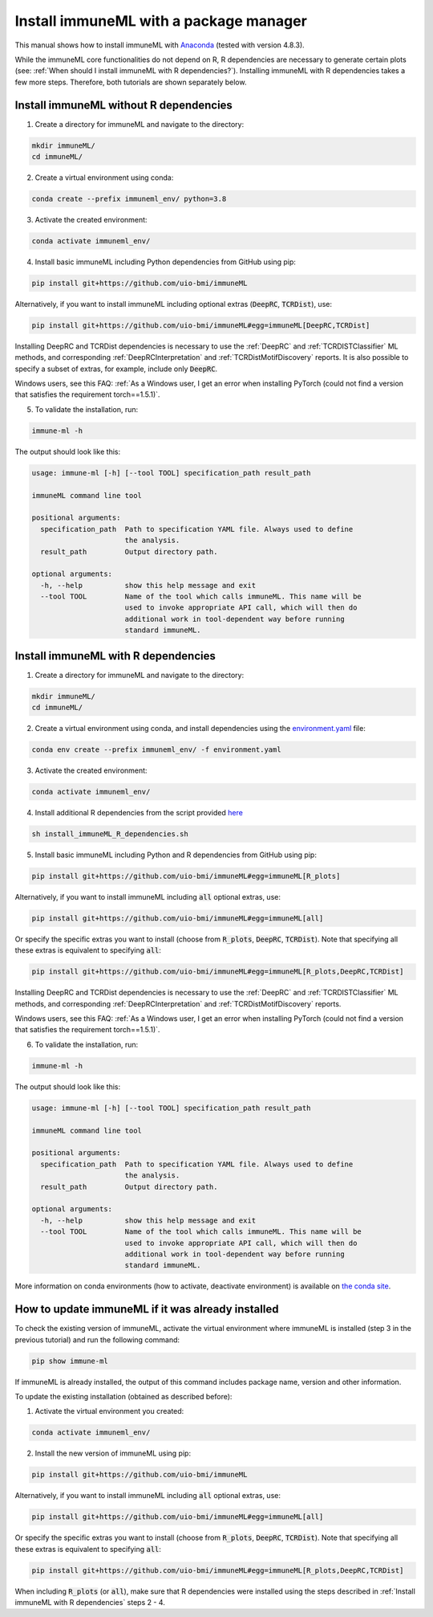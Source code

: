 Install immuneML with a package manager
=========================================

This manual shows how to install immuneML with `Anaconda <https://docs.anaconda.com/anaconda/install/>`_ (tested with version 4.8.3).

While the immuneML core functionalities do not depend on R, R dependencies are necessary to generate certain plots (see: :ref:`When should I install immuneML with R dependencies?`).
Installing immuneML with R dependencies takes a few more steps. Therefore, both tutorials are shown separately below.


Install immuneML without R dependencies
---------------------------------------

1. Create a directory for immuneML and navigate to the directory:

.. code-block:: console

  mkdir immuneML/
  cd immuneML/

2. Create a virtual environment using conda:

.. code-block:: console

  conda create --prefix immuneml_env/ python=3.8

3. Activate the created environment:

.. code-block:: console

  conda activate immuneml_env/

4. Install basic immuneML including Python dependencies from GitHub using pip:

.. code-block:: console

  pip install git+https://github.com/uio-bmi/immuneML

Alternatively, if you want to install immuneML including optional extras (:code:`DeepRC`, :code:`TCRDist`), use:

.. code-block:: console

  pip install git+https://github.com/uio-bmi/immuneML#egg=immuneML[DeepRC,TCRDist]

Installing DeepRC and TCRDist dependencies is necessary to use the :ref:`DeepRC` and :ref:`TCRDISTClassifier` ML methods, and corresponding :ref:`DeepRCInterpretation` and :ref:`TCRDistMotifDiscovery` reports.
It is also possible to specify a subset of extras, for example, include only :code:`DeepRC`.

Windows users, see this FAQ: :ref:`As a Windows user, I get an error when installing PyTorch (could not find a version that satisfies the requirement torch==1.5.1)`.

5. To validate the installation, run:

.. code-block:: console

  immune-ml -h

The output should look like this:

.. code-block:: console

  usage: immune-ml [-h] [--tool TOOL] specification_path result_path

  immuneML command line tool

  positional arguments:
    specification_path  Path to specification YAML file. Always used to define
                        the analysis.
    result_path         Output directory path.

  optional arguments:
    -h, --help          show this help message and exit
    --tool TOOL         Name of the tool which calls immuneML. This name will be
                        used to invoke appropriate API call, which will then do
                        additional work in tool-dependent way before running
                        standard immuneML.



Install immuneML with R dependencies
---------------------------------------

1. Create a directory for immuneML and navigate to the directory:

.. code-block:: console

  mkdir immuneML/
  cd immuneML/

2. Create a virtual environment using conda, and install dependencies using the `environment.yaml <https://drive.google.com/file/d/1Vc7ivHL4z4l3KAyDX8qJ_Lsez_1nEb6e/view?usp=sharing>`_ file:

.. code-block:: console

  conda env create --prefix immuneml_env/ -f environment.yaml

3. Activate the created environment:

.. code-block:: console

  conda activate immuneml_env/

4. Install additional R dependencies from the script provided `here <https://drive.google.com/file/d/1C0m7bjG7OKfWNVQsgYkE-nXCdvD7mO08/view?usp=sharing>`_

.. code-block:: console

  sh install_immuneML_R_dependencies.sh

5. Install basic immuneML including Python and R dependencies from GitHub using pip:

.. code-block:: console

  pip install git+https://github.com/uio-bmi/immuneML#egg=immuneML[R_plots]

Alternatively, if you want to install immuneML including :code:`all` optional extras, use:

.. code-block:: console

  pip install git+https://github.com/uio-bmi/immuneML#egg=immuneML[all]

Or specify the specific extras you want to install (choose from :code:`R_plots`, :code:`DeepRC`, :code:`TCRDist`).
Note that specifying all these extras is equivalent to specifying :code:`all`:

.. code-block:: console

  pip install git+https://github.com/uio-bmi/immuneML#egg=immuneML[R_plots,DeepRC,TCRDist]

Installing DeepRC and TCRDist dependencies is necessary to use the :ref:`DeepRC` and :ref:`TCRDISTClassifier` ML methods, and corresponding :ref:`DeepRCInterpretation` and :ref:`TCRDistMotifDiscovery` reports.

Windows users, see this FAQ: :ref:`As a Windows user, I get an error when installing PyTorch (could not find a version that satisfies the requirement torch==1.5.1)`.

6. To validate the installation, run:

.. code-block:: console

  immune-ml -h

The output should look like this:

.. code-block:: console

  usage: immune-ml [-h] [--tool TOOL] specification_path result_path

  immuneML command line tool

  positional arguments:
    specification_path  Path to specification YAML file. Always used to define
                        the analysis.
    result_path         Output directory path.

  optional arguments:
    -h, --help          show this help message and exit
    --tool TOOL         Name of the tool which calls immuneML. This name will be
                        used to invoke appropriate API call, which will then do
                        additional work in tool-dependent way before running
                        standard immuneML.

More information on conda environments (how to activate, deactivate environment) is available on `the conda site <https://docs.conda.io/projects/conda/en/latest/user-guide/tasks/manage-environments.html>`_.


How to update immuneML if it was already installed
--------------------------------------------------

To check the existing version of immuneML, activate the virtual environment where immuneML is installed (step 3 in the previous tutorial) and run the following command:

.. code-block:: console

  pip show immune-ml

If immuneML is already installed, the output of this command includes package name, version and other information.

To update the existing installation (obtained as described before):

1. Activate the virtual environment you created:

.. code-block:: console

  conda activate immuneml_env/

2. Install the new version of immuneML using pip:

.. code-block:: console

  pip install git+https://github.com/uio-bmi/immuneML


Alternatively, if you want to install immuneML including :code:`all` optional extras, use:

.. code-block:: console

  pip install git+https://github.com/uio-bmi/immuneML#egg=immuneML[all]

Or specify the specific extras you want to install (choose from :code:`R_plots`, :code:`DeepRC`, :code:`TCRDist`).
Note that specifying all these extras is equivalent to specifying :code:`all`:

.. code-block:: console

  pip install git+https://github.com/uio-bmi/immuneML#egg=immuneML[R_plots,DeepRC,TCRDist]

When including :code:`R_plots` (or :code:`all`), make sure that R dependencies were installed using the steps described in :ref:`Install immuneML with R dependencies` steps 2 - 4.
